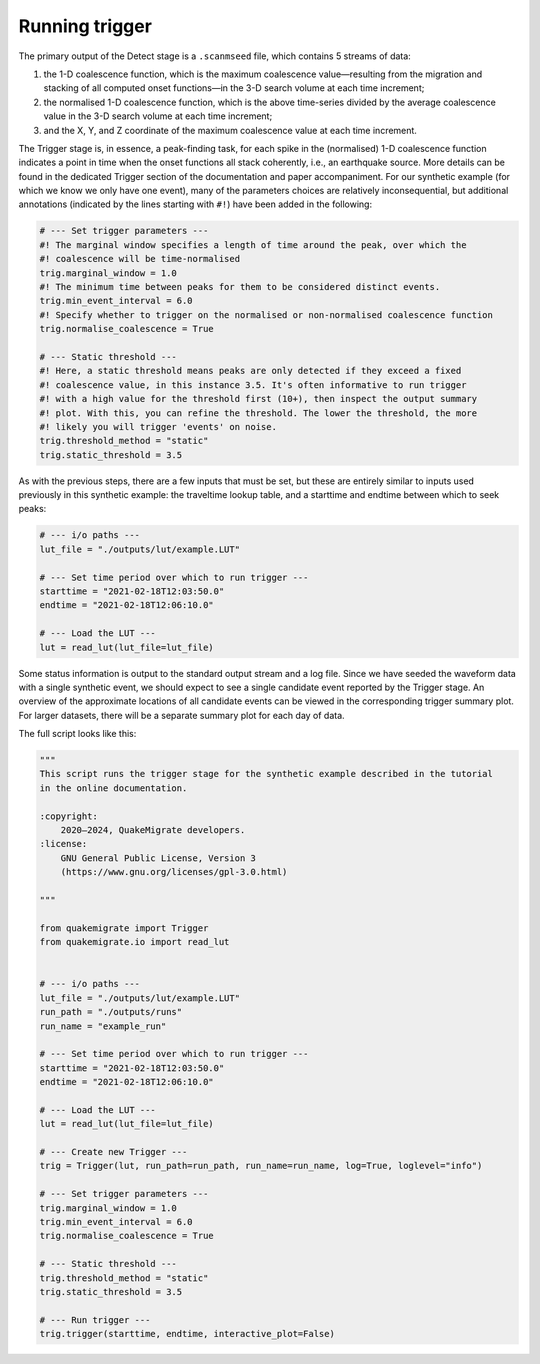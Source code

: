 Running trigger
===============

The primary output of the Detect stage is a ``.scanmseed`` file, which contains 5 streams of data:

1. the 1-D coalescence function, which is the maximum coalescence value—resulting from the migration and stacking of all computed onset functions—in the 3-D search volume at each time increment;
2. the normalised 1-D coalescence function, which is the above time-series divided by the average coalescence value in the 3-D search volume at each time increment;
3. and the X, Y, and Z coordinate of the maximum coalescence value at each time increment.

The Trigger stage is, in essence, a peak-finding task, for each spike in the (normalised) 1-D coalescence function indicates a point in time when the onset functions all stack coherently, i.e., an earthquake source. More details can be found in the dedicated Trigger section of the documentation and paper accompaniment. For our synthetic example (for which we know we only have one event), many of the parameters choices are relatively inconsequential, but additional annotations (indicated by the lines starting with ``#!``) have been added in the following:

.. code-block:: python

    # --- Set trigger parameters ---
    #! The marginal window specifies a length of time around the peak, over which the
    #! coalescence will be time-normalised
    trig.marginal_window = 1.0
    #! The minimum time between peaks for them to be considered distinct events.
    trig.min_event_interval = 6.0
    #! Specify whether to trigger on the normalised or non-normalised coalescence function
    trig.normalise_coalescence = True

    # --- Static threshold ---
    #! Here, a static threshold means peaks are only detected if they exceed a fixed
    #! coalescence value, in this instance 3.5. It's often informative to run trigger
    #! with a high value for the threshold first (10+), then inspect the output summary
    #! plot. With this, you can refine the threshold. The lower the threshold, the more
    #! likely you will trigger 'events' on noise.
    trig.threshold_method = "static"
    trig.static_threshold = 3.5

As with the previous steps, there are a few inputs that must be set, but these are entirely similar to inputs used previously in this synthetic example: the traveltime lookup table, and a starttime and endtime between which to seek peaks:

.. code-block:: python

    # --- i/o paths ---
    lut_file = "./outputs/lut/example.LUT"

    # --- Set time period over which to run trigger ---
    starttime = "2021-02-18T12:03:50.0"
    endtime = "2021-02-18T12:06:10.0"

    # --- Load the LUT ---
    lut = read_lut(lut_file=lut_file)

Some status information is output to the standard output stream and a log file. Since we have seeded the waveform data with a single synthetic event, we should expect to see a single candidate event reported by the Trigger stage. An overview of the approximate locations of all candidate events can be viewed in the corresponding trigger summary plot. For larger datasets, there will be a separate summary plot for each day of data.

The full script looks like this:

.. code-block:: python

    """
    This script runs the trigger stage for the synthetic example described in the tutorial
    in the online documentation. 

    :copyright:
        2020–2024, QuakeMigrate developers.
    :license:
        GNU General Public License, Version 3
        (https://www.gnu.org/licenses/gpl-3.0.html)

    """

    from quakemigrate import Trigger
    from quakemigrate.io import read_lut


    # --- i/o paths ---
    lut_file = "./outputs/lut/example.LUT"
    run_path = "./outputs/runs"
    run_name = "example_run"

    # --- Set time period over which to run trigger ---
    starttime = "2021-02-18T12:03:50.0"
    endtime = "2021-02-18T12:06:10.0"

    # --- Load the LUT ---
    lut = read_lut(lut_file=lut_file)

    # --- Create new Trigger ---
    trig = Trigger(lut, run_path=run_path, run_name=run_name, log=True, loglevel="info")

    # --- Set trigger parameters ---
    trig.marginal_window = 1.0
    trig.min_event_interval = 6.0
    trig.normalise_coalescence = True

    # --- Static threshold ---
    trig.threshold_method = "static"
    trig.static_threshold = 3.5

    # --- Run trigger ---
    trig.trigger(starttime, endtime, interactive_plot=False)
